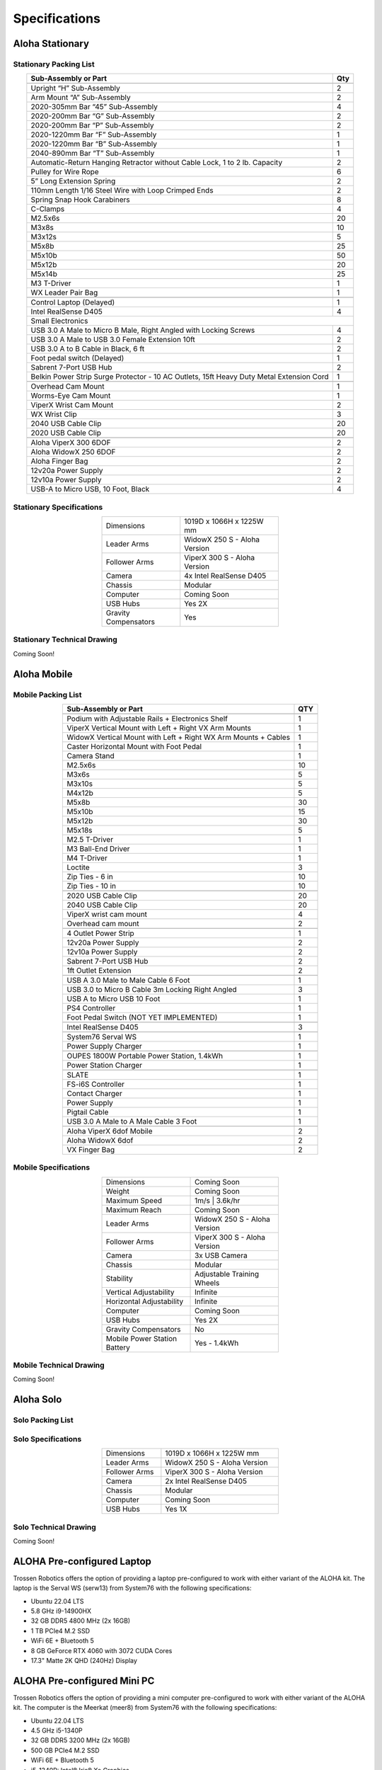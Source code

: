 ==============
Specifications
==============

Aloha Stationary
================

Stationary Packing List
-----------------------

.. table::
  :align: center

  +------------------------------------------------------------------------------------------+---------+
  | **Sub-Assembly or Part**                                                                 | **Qty** |
  +------------------------------------------------------------------------------------------+---------+
  | .. centered:: **Frame and Gravity Compensation**                                                   |
  +------------------------------------------------------------------------------------------+---------+
  | Upright “H” Sub-Assembly                                                                 | 2       |
  +------------------------------------------------------------------------------------------+---------+
  | Arm Mount “A” Sub-Assembly                                                               | 2       |
  +------------------------------------------------------------------------------------------+---------+
  | 2020-305mm Bar “45” Sub-Assembly                                                         | 4       |
  +------------------------------------------------------------------------------------------+---------+
  | 2020-200mm Bar “G” Sub-Assembly                                                          | 2       |
  +------------------------------------------------------------------------------------------+---------+
  | 2020-200mm Bar “P” Sub-Assembly                                                          | 2       |
  +------------------------------------------------------------------------------------------+---------+
  | 2020-1220mm Bar “F” Sub-Assembly                                                         | 1       |
  +------------------------------------------------------------------------------------------+---------+
  | 2020-1220mm Bar “B” Sub-Assembly                                                         | 1       |
  +------------------------------------------------------------------------------------------+---------+
  | 2040-890mm Bar “T” Sub-Assembly                                                          | 1       |
  +------------------------------------------------------------------------------------------+---------+
  | Automatic-Return Hanging Retractor without Cable Lock, 1 to 2 lb. Capacity               | 2       |
  +------------------------------------------------------------------------------------------+---------+
  | Pulley for Wire Rope                                                                     | 6       |
  +------------------------------------------------------------------------------------------+---------+
  | 5” Long Extension Spring                                                                 | 2       |
  +------------------------------------------------------------------------------------------+---------+
  | 110mm Length 1/16 Steel Wire with Loop Crimped Ends                                      | 2       |
  +------------------------------------------------------------------------------------------+---------+
  | Spring Snap Hook Carabiners                                                              | 8       |
  +------------------------------------------------------------------------------------------+---------+
  | C-Clamps                                                                                 | 4       |
  +------------------------------------------------------------------------------------------+---------+
  | M2.5x6s                                                                                  | 20      |
  +------------------------------------------------------------------------------------------+---------+
  | M3x8s                                                                                    | 10      |
  +------------------------------------------------------------------------------------------+---------+
  | M3x12s                                                                                   | 5       |
  +------------------------------------------------------------------------------------------+---------+
  | M5x8b                                                                                    | 25      |
  +------------------------------------------------------------------------------------------+---------+
  | M5x10b                                                                                   | 50      |
  +------------------------------------------------------------------------------------------+---------+
  | M5x12b                                                                                   | 20      |
  +------------------------------------------------------------------------------------------+---------+
  | M5x14b                                                                                   | 25      |
  +------------------------------------------------------------------------------------------+---------+
  | M3 T-Driver                                                                              | 1       |
  +------------------------------------------------------------------------------------------+---------+
  | WX Leader Pair Bag                                                                       | 1       |
  +------------------------------------------------------------------------------------------+---------+
  | .. centered:: **Large Electronics (Cameras + Computer)**                                           |
  +------------------------------------------------------------------------------------------+---------+
  | Control Laptop (Delayed)                                                                 | 1       |
  +------------------------------------------------------------------------------------------+---------+
  | Intel RealSense D405                                                                     | 4       |
  +------------------------------------------------------------------------------------------+---------+
  | Small Electronics                                                                                  |
  +------------------------------------------------------------------------------------------+---------+
  | USB 3.0 A Male to Micro B Male, Right Angled with Locking Screws                         | 4       |
  +------------------------------------------------------------------------------------------+---------+
  | USB 3.0 A Male to USB 3.0 Female Extension 10ft                                          | 2       |
  +------------------------------------------------------------------------------------------+---------+
  | USB 3.0 A to B Cable in Black, 6 ft                                                      | 2       |
  +------------------------------------------------------------------------------------------+---------+
  | Foot pedal switch (Delayed)                                                              | 1       |
  +------------------------------------------------------------------------------------------+---------+
  | Sabrent 7-Port USB Hub                                                                   | 2       |
  +------------------------------------------------------------------------------------------+---------+
  | Belkin Power Strip Surge Protector - 10 AC Outlets, 15ft Heavy Duty Metal Extension Cord | 1       |
  +------------------------------------------------------------------------------------------+---------+
  | .. centered:: **3D Printed Components**                                                            |
  +------------------------------------------------------------------------------------------+---------+
  | Overhead Cam Mount                                                                       | 1       |
  +------------------------------------------------------------------------------------------+---------+
  | Worms-Eye Cam Mount                                                                      | 1       |
  +------------------------------------------------------------------------------------------+---------+
  | ViperX Wrist Cam Mount                                                                   | 2       |
  +------------------------------------------------------------------------------------------+---------+
  | WX Wrist Clip                                                                            | 3       |
  +------------------------------------------------------------------------------------------+---------+
  | 2040 USB Cable Clip                                                                      | 20      |
  +------------------------------------------------------------------------------------------+---------+
  | 2020 USB Cable Clip                                                                      | 20      |
  +------------------------------------------------------------------------------------------+---------+
  | .. centered:: **Robots**                                                                           |
  +------------------------------------------------------------------------------------------+---------+
  | Aloha ViperX 300 6DOF                                                                    | 2       |
  +------------------------------------------------------------------------------------------+---------+
  | Aloha WidowX 250 6DOF                                                                    | 2       |
  +------------------------------------------------------------------------------------------+---------+
  | Aloha Finger Bag                                                                         | 2       |
  +------------------------------------------------------------------------------------------+---------+
  | 12v20a Power Supply                                                                      | 2       |
  +------------------------------------------------------------------------------------------+---------+
  | 12v10a Power Supply                                                                      | 2       |
  +------------------------------------------------------------------------------------------+---------+
  | USB-A to Micro USB, 10 Foot, Black                                                       | 4       |
  +------------------------------------------------------------------------------------------+---------+

Stationary Specifications
-------------------------

.. list-table::
  :width: 50%
  :align: center

  * - Dimensions
    - 1019D x 1066H x 1225W mm
  * - Leader Arms
    - WidowX 250 S - Aloha Version
  * - Follower Arms
    - ViperX 300 S - Aloha Version
  * - Camera
    - 4x Intel RealSense D405
  * - Chassis
    - Modular
  * - Computer
    - Coming Soon
  * - USB Hubs
    - Yes 2X
  * - Gravity Compensators
    - Yes

Stationary Technical Drawing
----------------------------

Coming Soon!

Aloha Mobile
============

Mobile Packing List
-------------------

.. table::
  :align: center

  +----------------------------------------------------------------+---------+
  |                    **Sub-Assembly or Part**                    | **QTY** |
  +----------------------------------------------------------------+---------+
  | .. centered:: **Frame + Hardware**                                       |
  +----------------------------------------------------------------+---------+
  | Podium with Adjustable Rails + Electronics Shelf               |    1    |
  +----------------------------------------------------------------+---------+
  | ViperX Vertical Mount with Left + Right VX Arm Mounts          |    1    |
  +----------------------------------------------------------------+---------+
  | WidowX Vertical Mount with Left + Right WX Arm Mounts + Cables |    1    |
  +----------------------------------------------------------------+---------+
  | Caster Horizontal Mount with Foot Pedal                        |    1    |
  +----------------------------------------------------------------+---------+
  | Camera Stand                                                   |    1    |
  +----------------------------------------------------------------+---------+
  | M2.5x6s                                                        |    10   |
  +----------------------------------------------------------------+---------+
  | M3x6s                                                          |    5    |
  +----------------------------------------------------------------+---------+
  | M3x10s                                                         |    5    |
  +----------------------------------------------------------------+---------+
  | M4x12b                                                         |    5    |
  +----------------------------------------------------------------+---------+
  | M5x8b                                                          |    30   |
  +----------------------------------------------------------------+---------+
  | M5x10b                                                         |    15   |
  +----------------------------------------------------------------+---------+
  | M5x12b                                                         |    30   |
  +----------------------------------------------------------------+---------+
  | M5x18s                                                         |    5    |
  +----------------------------------------------------------------+---------+
  | M2.5 T-Driver                                                  |    1    |
  +----------------------------------------------------------------+---------+
  | M3 Ball-End Driver                                             |    1    |
  +----------------------------------------------------------------+---------+
  | M4 T-Driver                                                    |    1    |
  +----------------------------------------------------------------+---------+
  | Loctite                                                        |    3    |
  +----------------------------------------------------------------+---------+
  | Zip Ties - 6 in                                                |    10   |
  +----------------------------------------------------------------+---------+
  | Zip Ties - 10 in                                               |    10   |
  +----------------------------------------------------------------+---------+
  | .. centered:: **3D Printed Parts**                                       |
  +----------------------------------------------------------------+---------+
  | 2020 USB Cable Clip                                            |    20   |
  +----------------------------------------------------------------+---------+
  | 2040 USB Cable Clip                                            |    20   |
  +----------------------------------------------------------------+---------+
  | ViperX wrist cam mount                                         |    4    |
  +----------------------------------------------------------------+---------+
  | Overhead cam mount                                             |    2    |
  +----------------------------------------------------------------+---------+
  | .. centered:: **Electronics Shelf Inside Podium**                        |
  +----------------------------------------------------------------+---------+
  | 4 Outlet Power Strip                                           |    1    |
  +----------------------------------------------------------------+---------+
  | 12v20a Power Supply                                            |    2    |
  +----------------------------------------------------------------+---------+
  | 12v10a Power Supply                                            |    2    |
  +----------------------------------------------------------------+---------+
  | Sabrent 7-Port USB Hub                                         |    2    |
  +----------------------------------------------------------------+---------+
  | 1ft Outlet Extension                                           |    2    |
  +----------------------------------------------------------------+---------+
  | .. centered:: **Small Electronics**                                      |
  +----------------------------------------------------------------+---------+
  | USB A 3.0 Male to Male Cable 6 Foot                            |    1    |
  +----------------------------------------------------------------+---------+
  | USB 3.0 to Micro B Cable 3m Locking Right Angled               |    3    |
  +----------------------------------------------------------------+---------+
  | USB A to Micro USB 10 Foot                                     |    1    |
  +----------------------------------------------------------------+---------+
  | PS4 Controller                                                 |    1    |
  +----------------------------------------------------------------+---------+
  | Foot Pedal Switch (NOT YET IMPLEMENTED)                        |    1    |
  +----------------------------------------------------------------+---------+
  | .. centered:: **Cameras**                                                |
  +----------------------------------------------------------------+---------+
  | Intel RealSense D405                                           |    3    |
  +----------------------------------------------------------------+---------+
  | .. centered:: **Computer**                                               |
  +----------------------------------------------------------------+---------+
  | System76 Serval WS                                             |    1    |
  +----------------------------------------------------------------+---------+
  | Power Supply Charger                                           |    1    |
  +----------------------------------------------------------------+---------+
  | .. centered:: **Power Supply**                                           |
  +----------------------------------------------------------------+---------+
  | OUPES 1800W Portable Power Station, 1.4kWh                     |    1    |
  +----------------------------------------------------------------+---------+
  | Power Station Charger                                          |    1    |
  +----------------------------------------------------------------+---------+
  | .. centered:: **Robot Base**                                             |
  +----------------------------------------------------------------+---------+
  | SLATE                                                          |    1    |
  +----------------------------------------------------------------+---------+
  | FS-i6S Controller                                              |    1    |
  +----------------------------------------------------------------+---------+
  | Contact Charger                                                |    1    |
  +----------------------------------------------------------------+---------+
  | Power Supply                                                   |    1    |
  +----------------------------------------------------------------+---------+
  | Pigtail Cable                                                  |    1    |
  +----------------------------------------------------------------+---------+
  | USB 3.0 A Male to A Male Cable 3 Foot                          |    1    |
  +----------------------------------------------------------------+---------+
  | .. centered:: **Robot Arms**                                             |
  +----------------------------------------------------------------+---------+
  | Aloha ViperX 6dof Mobile                                       |    2    |
  +----------------------------------------------------------------+---------+
  | Aloha WidowX 6dof                                              |    2    |
  +----------------------------------------------------------------+---------+
  | VX Finger Bag                                                  |    2    |
  +----------------------------------------------------------------+---------+

Mobile Specifications
---------------------

.. list-table::
  :width: 50%
  :align: center

  * - Dimensions
    - Coming Soon
  * - Weight
    - Coming Soon
  * - Maximum Speed
    - 1m/s | 3.6k/hr
  * - Maximum Reach
    - Coming Soon
  * - Leader Arms
    - WidowX 250 S - Aloha Version
  * - Follower Arms
    - ViperX 300 S - Aloha Version
  * - Camera
    - 3x USB Camera
  * - Chassis
    - Modular
  * - Stability
    - Adjustable Training Wheels
  * - Vertical Adjustability
    - Infinite
  * - Horizontal Adjustability
    - Infinite
  * - Computer
    - Coming Soon
  * - USB Hubs
    - Yes 2X
  * - Gravity Compensators
    - No
  * - Mobile Power Station Battery
    - Yes - 1.4kWh

Mobile Technical Drawing
------------------------

Coming Soon!


Aloha Solo
================

Solo Packing List
-----------------------

.. table::
  :align: center

  +------------------------------------------------------------------------------------------+---------+
  | **Sub-Assembly or Part**                                                                 | **Qty** |
  +------------------------------------------------------------------------------------------+---------+
  | M2.5x6s                                                                                  | 20      |
  +------------------------------------------------------------------------------------------+---------+
  | M3x8s                                                                                    | 10      |
  +------------------------------------------------------------------------------------------+---------+
  | M3x12s                                                                                   | 5       |
  +------------------------------------------------------------------------------------------+---------+
  | M5x8b                                                                                    | 25      |
  +------------------------------------------------------------------------------------------+---------+
  | M5x10b                                                                                   | 50      |
  +------------------------------------------------------------------------------------------+---------+
  | M5x12b                                                                                   | 20      |
  +------------------------------------------------------------------------------------------+---------+
  | M5x14b                                                                                   | 25      |
  +------------------------------------------------------------------------------------------+---------+
  | M3 T-Driver                                                                              | 1       |
  +------------------------------------------------------------------------------------------+---------+
  | WX Leader Bag                                                                       | 1       |
  +------------------------------------------------------------------------------------------+---------+
  | .. centered:: **Large Electronics (Cameras + Computer)**                                           |
  +------------------------------------------------------------------------------------------+---------+
  | Control Laptop (Delayed)                                                                 | 1       |
  +------------------------------------------------------------------------------------------+---------+
  | Intel RealSense D405                                                                     | 2       |
  +------------------------------------------------------------------------------------------+---------+
  | Small Electronics                                                                                  |
  +------------------------------------------------------------------------------------------+---------+
  | USB 3.0 A Male to Micro B Male, Right Angled with Locking Screws                         | 2       |
  +------------------------------------------------------------------------------------------+---------+
  | USB 3.0 A Male to USB 3.0 Female Extension 10ft                                          | 2       |
  +------------------------------------------------------------------------------------------+---------+
  | USB 3.0 A to B Cable in Black, 6 ft                                                      | 2       |
  +------------------------------------------------------------------------------------------+---------+
  | Foot pedal switch (Delayed)                                                              | 1       |
  +------------------------------------------------------------------------------------------+---------+
  | Camera Tripod Stand                                                              | 1       |
  +------------------------------------------------------------------------------------------+---------+
  | Sabrent 7-Port USB Hub                                                                   | 1       |
  +------------------------------------------------------------------------------------------+---------+
  | .. centered:: **3D Printed Components**                                                            |
  +------------------------------------------------------------------------------------------+---------+
  | Overhead Cam Mount                                                                       | 1       |
  +------------------------------------------------------------------------------------------+---------+
  | Worms-Eye Cam Mount                                                                      | 1       |
  +------------------------------------------------------------------------------------------+---------+
  | ViperX Wrist Cam Mount                                                                   | 1       |
  +------------------------------------------------------------------------------------------+---------+
  | WX Wrist Clip                                                                            | 3       |
  +------------------------------------------------------------------------------------------+---------+
  | 2040 USB Cable Clip                                                                      | 10      |
  +------------------------------------------------------------------------------------------+---------+
  | 2020 USB Cable Clip                                                                      | 10      |
  +------------------------------------------------------------------------------------------+---------+
  | .. centered:: **Robots**                                                                           |
  +------------------------------------------------------------------------------------------+---------+
  | Aloha ViperX 300 6DOF                                                                    | 1       |
  +------------------------------------------------------------------------------------------+---------+
  | Aloha WidowX 250 6DOF                                                                    | 1       |
  +------------------------------------------------------------------------------------------+---------+
  | Aloha Finger Bag                                                                         | 1       |
  +------------------------------------------------------------------------------------------+---------+
  | 12v20a Power Supply                                                                      | 1       |
  +------------------------------------------------------------------------------------------+---------+
  | 12v10a Power Supply                                                                      | 1       |
  +------------------------------------------------------------------------------------------+---------+
  | USB-A to Micro USB, 10 Foot, Black                                                       | 2       |
  +------------------------------------------------------------------------------------------+---------+

Solo Specifications
-------------------------

.. list-table::
  :width: 50%
  :align: center

  * - Dimensions
    - 1019D x 1066H x 1225W mm
  * - Leader Arms
    - WidowX 250 S - Aloha Version
  * - Follower Arms
    - ViperX 300 S - Aloha Version
  * - Camera
    - 2x Intel RealSense D405
  * - Chassis
    - Modular
  * - Computer
    - Coming Soon
  * - USB Hubs
    - Yes 1X
 

Solo Technical Drawing
----------------------------

Coming Soon!

ALOHA Pre-configured Laptop
===========================

Trossen Robotics offers the option of providing a laptop pre-configured to work with either variant of the ALOHA kit.
The laptop is the Serval WS (serw13) from System76 with the following specifications:

* Ubuntu 22.04 LTS
* 5.8 GHz i9-14900HX
* 32 GB DDR5 4800 MHz (2x 16GB)
* 1 TB PCIe4 M.2 SSD
* WiFi 6E + Bluetooth 5
* 8 GB GeForce RTX 4060 with 3072 CUDA Cores
* 17.3" Matte 2K QHD (240Hz) Display


ALOHA Pre-configured Mini PC
============================

Trossen Robotics offers the option of providing a mini computer pre-configured to work with either variant of the ALOHA kit.
The computer is the Meerkat (meer8) from System76 with the following specifications:

* Ubuntu 22.04 LTS
* 4.5 GHz i5-1340P
* 32 GB DDR5 3200 MHz (2x 16GB)
* 500 GB PCIe4 M.2 SSD
* WiFi 6E + Bluetooth 5
* i5-1340P: Intel® Iris® Xe Graphics
